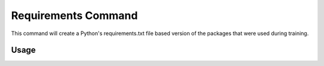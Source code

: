 .. _requirements_command:

Requirements Command
================

This command will create a Python's requirements.txt file based version of the packages that were used during training.

*********
 Usage
*********


.. argparse::
    :module: anemoi.inference.__main__
    :func: create_parser
    :prog: anemoi-inference
    :path: requirements
